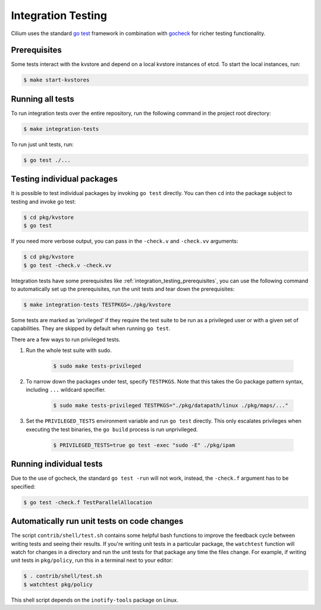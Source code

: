 .. only:: not (epub or latex or html)
  
    WARNING: You are looking at unreleased Cilium documentation.
    Please use the official rendered version released here:
    https://docs.cilium.io

.. _integration_testing:

Integration Testing
===================

Cilium uses the standard `go test <https://golang.org/pkg/testing/>`__ framework
in combination with `gocheck <http://labix.org/gocheck>`__ for richer testing
functionality.

.. _integration_testing_prerequisites:

Prerequisites
^^^^^^^^^^^^^

Some tests interact with the kvstore and depend on a local kvstore instances of
etcd. To start the local instances, run:

.. code-block:: shell-session

     $ make start-kvstores

Running all tests
^^^^^^^^^^^^^^^^^

To run integration tests over the entire repository, run the following command
in the project root directory:

.. code-block:: shell-session

    $ make integration-tests

To run just unit tests, run:

.. code-block:: shell-session

    $ go test ./...

Testing individual packages
^^^^^^^^^^^^^^^^^^^^^^^^^^^

It is possible to test individual packages by invoking ``go test`` directly.
You can then ``cd`` into the package subject to testing and invoke go test:

.. code-block:: shell-session

    $ cd pkg/kvstore
    $ go test


If you need more verbose output, you can pass in the ``-check.v`` and
``-check.vv`` arguments:

.. code-block:: shell-session

    $ cd pkg/kvstore
    $ go test -check.v -check.vv

Integration tests have some prerequisites like
:ref:`integration_testing_prerequisites`, you can use the following command to
automatically set up the prerequisites, run the unit tests and tear down the
prerequisites:

.. code-block:: shell-session

    $ make integration-tests TESTPKGS=./pkg/kvstore

Some tests are marked as 'privileged' if they require the test suite to be run
as a privileged user or with a given set of capabilities. They are skipped by
default when running ``go test``.

There are a few ways to run privileged tests.

1. Run the whole test suite with sudo.

    .. code-block:: shell-session

        $ sudo make tests-privileged

2. To narrow down the packages under test, specify ``TESTPKGS``. Note that this
   takes the Go package pattern syntax, including ``...`` wildcard specifier.

    .. code-block:: shell-session

        $ sudo make tests-privileged TESTPKGS="./pkg/datapath/linux ./pkg/maps/..." 

3. Set the ``PRIVILEGED_TESTS`` environment variable and run ``go test``
   directly. This only escalates privileges when executing the test binaries,
   the ``go build`` process is run unprivileged.

    .. code-block:: shell-session

        $ PRIVILEGED_TESTS=true go test -exec "sudo -E" ./pkg/ipam

Running individual tests
^^^^^^^^^^^^^^^^^^^^^^^^

Due to the use of gocheck, the standard ``go test -run`` will not work,
instead, the ``-check.f`` argument has to be specified:

.. code-block:: shell-session

    $ go test -check.f TestParallelAllocation

Automatically run unit tests on code changes
^^^^^^^^^^^^^^^^^^^^^^^^^^^^^^^^^^^^^^^^^^^^

The script ``contrib/shell/test.sh`` contains some helpful bash functions to
improve the feedback cycle between writing tests and seeing their results. If
you're writing unit tests in a particular package, the ``watchtest`` function
will watch for changes in a directory and run the unit tests for that package
any time the files change. For example, if writing unit tests in ``pkg/policy``,
run this in a terminal next to your editor:

.. code-block:: shell-session

    $ . contrib/shell/test.sh
    $ watchtest pkg/policy

This shell script depends on the ``inotify-tools`` package on Linux.
